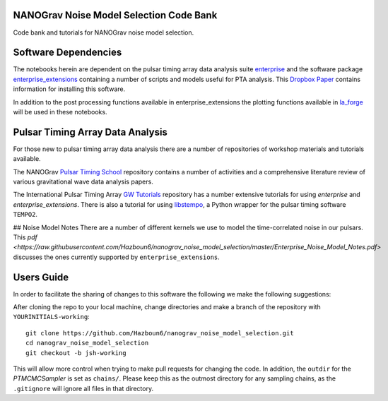 NANOGrav Noise Model Selection Code Bank
----------------------------------------

Code bank and tutorials for NANOGrav noise model selection.

Software Dependencies
---------------------

The notebooks herein are dependent on the pulsar timing array data analysis suite
`enterprise <https://github.com/nanograv/enterprise>`_ and the software package
`enterprise_extensions <https://github.com/stevertaylor/enterprise_extensions>`_
containing a number of scripts and models useful for PTA analysis. This
`Dropbox Paper <https://paper.dropbox.com/doc/So-you-want-to-install-enterprise--AjVKn5a1QX594YH31gj5ymUkAQ-uhmTCxW0wm7mkCaanMwtx>`_
contains information for installing this software.

In addition to the post processing functions available in enterprise_extensions
the plotting functions available in
`la_forge <https://github.com/Hazboun6/la_forge>`_ will be used in these notebooks.

Pulsar Timing Array Data Analysis
---------------------------------

For those new to pulsar timing array data analysis there are a number of
repositories of workshop materials and tutorials available.

The NANOGrav
`Pulsar Timing School <https://github.com/nanograv/pulsar_timing_school>`_
repository contains a number of activities and a comprehensive literature review
of various gravitational wave data analysis papers.

The International Pulsar Timing Array
`GW Tutorials <https://github.com/ipta/gwa_tutorials>`_ repository has a number
extensive tutorials for using `enterprise` and `enterprise_extensions`. There is
also a tutorial for using `libstempo <https://github.com/vallis/libstempo>`_, a Python
wrapper for the pulsar timing software ``TEMPO2``.

## Noise Model Notes
There are a number of different kernels we use to model the time-correlated
noise in our pulsars. This
`pdf <https://raw.githubusercontent.com/Hazboun6/nanograv_noise_model_selection/master/Enterprise_Noise_Model_Notes.pdf>`
discusses the ones currently supported by
``enterprise_extensions``.

Users Guide
-----------
In order to facilitate the sharing of changes to this software the following we
make the following suggestions:

After cloning the repo to your local machine, change directories and make a branch
of the repository with ``YOURINITIALS-working``:
::

    git clone https://github.com/Hazboun6/nanograv_noise_model_selection.git
    cd nanograv_noise_model_selection
    git checkout -b jsh-working

This will allow more control when trying to make pull requests for changing the
code. In addition, the ``outdir`` for the `PTMCMCSampler` is set as
``chains/``. Please keep this as the outmost directory for any sampling
chains, as the ``.gitignore`` will ignore all files in that directory.
